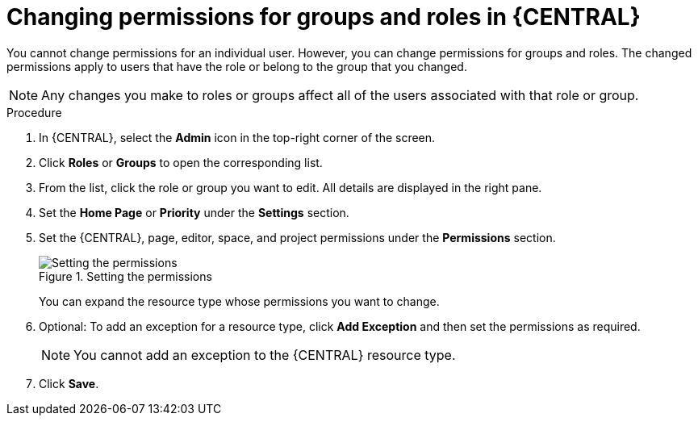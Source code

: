 [id='business-central-settings-changing-permissions-proc_{context}']
= Changing permissions for groups and roles in {CENTRAL}

You cannot change permissions for an individual user. However, you can change permissions for groups and roles. The changed permissions apply to users that have the role or belong to the group that you changed.

[NOTE]
====
Any changes you make to roles or groups affect all of the users associated with that role or group.
====

.Procedure
. In {CENTRAL}, select the *Admin* icon in the top-right corner of the screen.
. Click *Roles* or *Groups* to open the corresponding list.
. From the list, click the role or group you want to edit. All details are displayed in the right pane.
. Set the *Home Page* or *Priority* under the *Settings* section.
. Set the {CENTRAL}, page, editor, space, and project permissions under the *Permissions* section.
+
.Setting the permissions
image::Workbench/SecurityManagement/set-permissions.png[Setting the permissions]
+
You can expand the resource type whose permissions you want to change.
. Optional: To add an exception for a resource type, click *Add Exception* and then set the permissions as required.
+
[NOTE]
====
You cannot add an exception to the {CENTRAL} resource type.
====
+
. Click *Save*.
